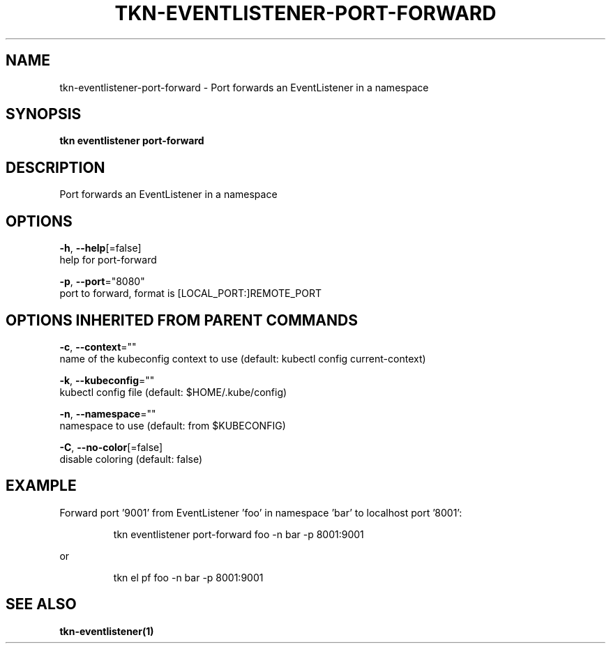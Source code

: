 .TH "TKN\-EVENTLISTENER\-PORT-FORWARD" "1" "" "Auto generated by spf13/cobra" "" 
.nh
.ad l


.SH NAME
.PP
tkn\-eventlistener\-port\-forward \- Port forwards an EventListener in a namespace


.SH SYNOPSIS
.PP
\fBtkn eventlistener port\-forward\fP


.SH DESCRIPTION
.PP
Port forwards an EventListener in a namespace


.SH OPTIONS
.PP
\fB\-h\fP, \fB\-\-help\fP[=false]
    help for port\-forward

.PP
\fB\-p\fP, \fB\-\-port\fP="8080"
    port to forward, format is [LOCAL\_PORT:]REMOTE\_PORT


.SH OPTIONS INHERITED FROM PARENT COMMANDS
.PP
\fB\-c\fP, \fB\-\-context\fP=""
    name of the kubeconfig context to use (default: kubectl config current\-context)

.PP
\fB\-k\fP, \fB\-\-kubeconfig\fP=""
    kubectl config file (default: $HOME/.kube/config)

.PP
\fB\-n\fP, \fB\-\-namespace\fP=""
    namespace to use (default: from $KUBECONFIG)

.PP
\fB\-C\fP, \fB\-\-no\-color\fP[=false]
    disable coloring (default: false)


.SH EXAMPLE
.PP
Forward port '9001' from EventListener 'foo' in namespace 'bar' to localhost port '8001':

.PP
.RS

.nf
tkn eventlistener port\-forward foo \-n bar \-p 8001:9001

.fi
.RE

.PP
or

.PP
.RS

.nf
tkn el pf foo \-n bar \-p 8001:9001

.fi
.RE


.SH SEE ALSO
.PP
\fBtkn\-eventlistener(1)\fP

